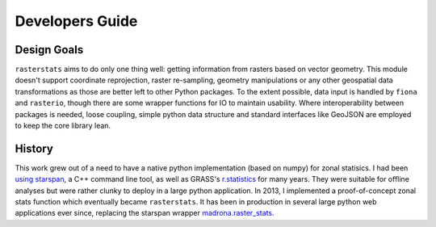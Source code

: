 Developers Guide
================

Design Goals
------------

``rasterstats`` aims to do only one thing well: getting information from rasters based on vector geometry.
This module doesn't support coordinate reprojection, raster re-sampling, geometry manipulations or any other
geospatial data transformations as those are better left to other Python packages. To the extent possible,
data input is handled by ``fiona`` and ``rasterio``, though there are some wrapper functions for IO to
maintain usability. Where interoperability between packages is needed, loose coupling, simple python data structure
and standard interfaces like GeoJSON are employed to keep the core library lean.

History
--------
This work grew out of a need to have a native python implementation (based on numpy) for zonal statisics.
I had been `using starspan <http://www.perrygeo.com/starspan-for-vector-on-raster-analysis.html>`_, a C++
command line tool, as well as GRASS's `r.statistics <https://grass.osgeo.org/grass70/manuals/r.statistics.html>`_ for many years.
They were suitable for offline analyses but were rather clunky to deploy in a large python application.
In 2013, I implemented a proof-of-concept zonal stats function which eventually became ``rasterstats``. It has
been in production in several large python web applications ever since, replacing the starspan wrapper `madrona.raster_stats <https://github.com/Ecotrust/madrona/blob/master/docs/raster_stats.rst>`_.


